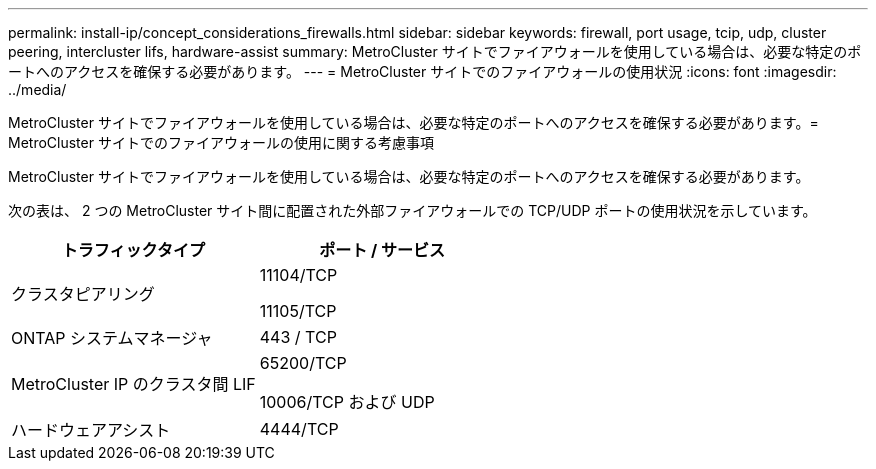 ---
permalink: install-ip/concept_considerations_firewalls.html 
sidebar: sidebar 
keywords: firewall, port usage, tcip, udp, cluster peering, intercluster lifs, hardware-assist 
summary: MetroCluster サイトでファイアウォールを使用している場合は、必要な特定のポートへのアクセスを確保する必要があります。 
---
= MetroCluster サイトでのファイアウォールの使用状況
:icons: font
:imagesdir: ../media/


[role="lead"]
MetroCluster サイトでファイアウォールを使用している場合は、必要な特定のポートへのアクセスを確保する必要があります。= MetroCluster サイトでのファイアウォールの使用に関する考慮事項

MetroCluster サイトでファイアウォールを使用している場合は、必要な特定のポートへのアクセスを確保する必要があります。

次の表は、 2 つの MetroCluster サイト間に配置された外部ファイアウォールでの TCP/UDP ポートの使用状況を示しています。

|===
| トラフィックタイプ | ポート / サービス 


 a| 
クラスタピアリング
 a| 
11104/TCP

11105/TCP



 a| 
ONTAP システムマネージャ
 a| 
443 / TCP



 a| 
MetroCluster IP のクラスタ間 LIF
 a| 
65200/TCP

10006/TCP および UDP



 a| 
ハードウェアアシスト
 a| 
4444/TCP

|===